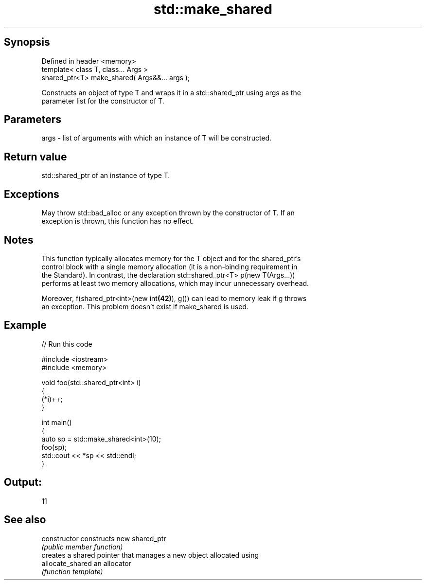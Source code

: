 .TH std::make_shared 3 "Jun 28 2014" "2.0 | http://cppreference.com" "C++ Standard Libary"
.SH Synopsis
   Defined in header <memory>
   template< class T, class... Args >
   shared_ptr<T> make_shared( Args&&... args );

   Constructs an object of type T and wraps it in a std::shared_ptr using args as the
   parameter list for the constructor of T.

.SH Parameters

   args - list of arguments with which an instance of T will be constructed.

.SH Return value

   std::shared_ptr of an instance of type T.

.SH Exceptions

   May throw std::bad_alloc or any exception thrown by the constructor of T. If an
   exception is thrown, this function has no effect.

.SH Notes

   This function typically allocates memory for the T object and for the shared_ptr's
   control block with a single memory allocation (it is a non-binding requirement in
   the Standard). In contrast, the declaration std::shared_ptr<T> p(new T(Args...))
   performs at least two memory allocations, which may incur unnecessary overhead.

   Moreover, f(shared_ptr<int>(new int\fB(42)\fP), g()) can lead to memory leak if g throws
   an exception. This problem doesn't exist if make_shared is used.

.SH Example

   
// Run this code

 #include <iostream>
 #include <memory>
  
 void foo(std::shared_ptr<int> i)
 {
     (*i)++;
 }
  
 int main()
 {
     auto sp = std::make_shared<int>(10);
     foo(sp);
     std::cout << *sp << std::endl;
 }

.SH Output:

 11

.SH See also

   constructor     constructs new shared_ptr
                   \fI(public member function)\fP 
                   creates a shared pointer that manages a new object allocated using
   allocate_shared an allocator
                   \fI(function template)\fP 
